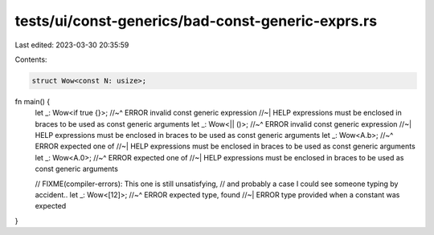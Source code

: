 tests/ui/const-generics/bad-const-generic-exprs.rs
==================================================

Last edited: 2023-03-30 20:35:59

Contents:

.. code-block:: rs

    struct Wow<const N: usize>;

fn main() {
    let _: Wow<if true {}>;
    //~^ ERROR invalid const generic expression
    //~| HELP expressions must be enclosed in braces to be used as const generic arguments
    let _: Wow<|| ()>;
    //~^ ERROR invalid const generic expression
    //~| HELP expressions must be enclosed in braces to be used as const generic arguments
    let _: Wow<A.b>;
    //~^ ERROR expected one of
    //~| HELP expressions must be enclosed in braces to be used as const generic arguments
    let _: Wow<A.0>;
    //~^ ERROR expected one of
    //~| HELP expressions must be enclosed in braces to be used as const generic arguments

    // FIXME(compiler-errors): This one is still unsatisfying,
    // and probably a case I could see someone typing by accident..
    let _: Wow<[12]>;
    //~^ ERROR expected type, found
    //~| ERROR type provided when a constant was expected
}



